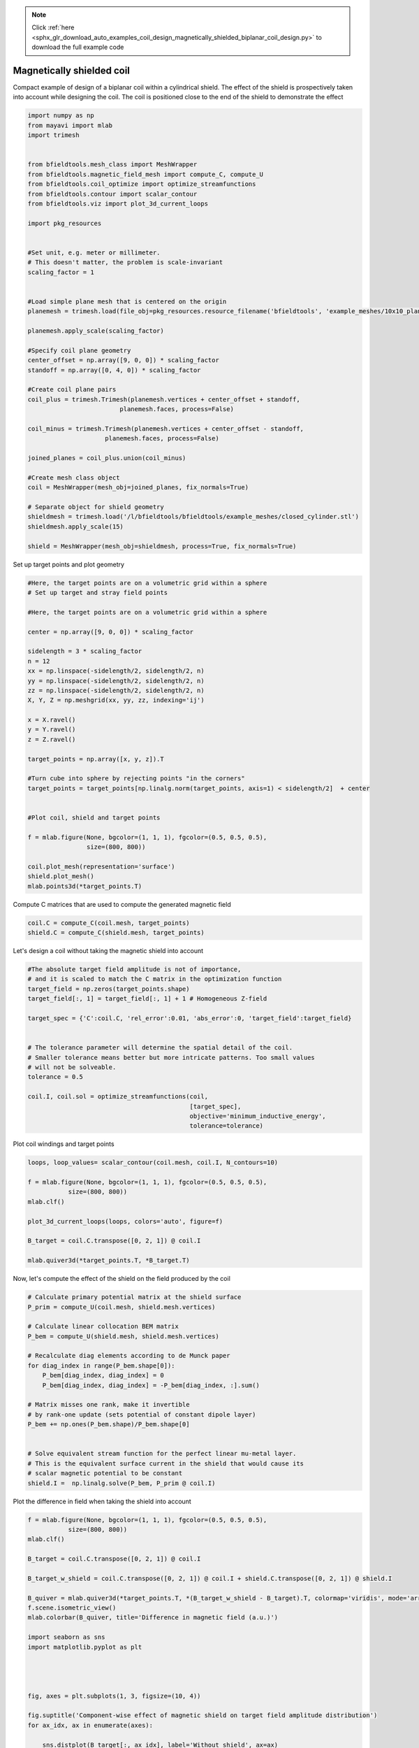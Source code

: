 .. note::
    :class: sphx-glr-download-link-note

    Click :ref:`here <sphx_glr_download_auto_examples_coil_design_magnetically_shielded_biplanar_coil_design.py>` to download the full example code
.. rst-class:: sphx-glr-example-title

.. _sphx_glr_auto_examples_coil_design_magnetically_shielded_biplanar_coil_design.py:


Magnetically shielded  coil
===========================
Compact example of design of a biplanar coil within a cylindrical shield.
The effect of the shield is prospectively taken into account while designing the coil.
The coil is positioned close to the end of the shield to demonstrate the effect


.. code-block:: default



    import numpy as np
    from mayavi import mlab
    import trimesh


    from bfieldtools.mesh_class import MeshWrapper
    from bfieldtools.magnetic_field_mesh import compute_C, compute_U
    from bfieldtools.coil_optimize import optimize_streamfunctions
    from bfieldtools.contour import scalar_contour
    from bfieldtools.viz import plot_3d_current_loops

    import pkg_resources


    #Set unit, e.g. meter or millimeter.
    # This doesn't matter, the problem is scale-invariant
    scaling_factor = 1


    #Load simple plane mesh that is centered on the origin
    planemesh = trimesh.load(file_obj=pkg_resources.resource_filename('bfieldtools', 'example_meshes/10x10_plane_hires.obj'), process=False)

    planemesh.apply_scale(scaling_factor)

    #Specify coil plane geometry
    center_offset = np.array([9, 0, 0]) * scaling_factor
    standoff = np.array([0, 4, 0]) * scaling_factor

    #Create coil plane pairs
    coil_plus = trimesh.Trimesh(planemesh.vertices + center_offset + standoff,
                             planemesh.faces, process=False)

    coil_minus = trimesh.Trimesh(planemesh.vertices + center_offset - standoff,
                         planemesh.faces, process=False)

    joined_planes = coil_plus.union(coil_minus)

    #Create mesh class object
    coil = MeshWrapper(mesh_obj=joined_planes, fix_normals=True)

    # Separate object for shield geometry
    shieldmesh = trimesh.load('/l/bfieldtools/bfieldtools/example_meshes/closed_cylinder.stl')
    shieldmesh.apply_scale(15)

    shield = MeshWrapper(mesh_obj=shieldmesh, process=True, fix_normals=True)






.. rst-class:: sphx-glr-script-out

 Out:

 .. code-block:: none

    face_normals didn't match triangles, ignoring!



Set up target  points and plot geometry


.. code-block:: default


    #Here, the target points are on a volumetric grid within a sphere
    # Set up target and stray field points

    #Here, the target points are on a volumetric grid within a sphere

    center = np.array([9, 0, 0]) * scaling_factor

    sidelength = 3 * scaling_factor
    n = 12
    xx = np.linspace(-sidelength/2, sidelength/2, n)
    yy = np.linspace(-sidelength/2, sidelength/2, n)
    zz = np.linspace(-sidelength/2, sidelength/2, n)
    X, Y, Z = np.meshgrid(xx, yy, zz, indexing='ij')

    x = X.ravel()
    y = Y.ravel()
    z = Z.ravel()

    target_points = np.array([x, y, z]).T

    #Turn cube into sphere by rejecting points "in the corners"
    target_points = target_points[np.linalg.norm(target_points, axis=1) < sidelength/2]  + center


    #Plot coil, shield and target points

    f = mlab.figure(None, bgcolor=(1, 1, 1), fgcolor=(0.5, 0.5, 0.5),
                    size=(800, 800))

    coil.plot_mesh(representation='surface')
    shield.plot_mesh()
    mlab.points3d(*target_points.T)





.. image:: /auto_examples/coil_design/images/sphx_glr_magnetically_shielded_biplanar_coil_design_001.png
    :class: sphx-glr-single-img




Compute C matrices that are used to compute the generated magnetic field


.. code-block:: default


    coil.C = compute_C(coil.mesh, target_points)
    shield.C = compute_C(shield.mesh, target_points)






.. rst-class:: sphx-glr-script-out

 Out:

 .. code-block:: none

    Computing C matrix, 3184 vertices by 672 target points... took 0.97 seconds.
    Computing C matrix, 962 vertices by 672 target points... took 0.27 seconds.



Let's design a coil without taking the magnetic shield into account


.. code-block:: default


    #The absolute target field amplitude is not of importance,
    # and it is scaled to match the C matrix in the optimization function
    target_field = np.zeros(target_points.shape)
    target_field[:, 1] = target_field[:, 1] + 1 # Homogeneous Z-field

    target_spec = {'C':coil.C, 'rel_error':0.01, 'abs_error':0, 'target_field':target_field}


    # The tolerance parameter will determine the spatial detail of the coil.
    # Smaller tolerance means better but more intricate patterns. Too small values
    # will not be solveable.
    tolerance = 0.5

    coil.I, coil.sol = optimize_streamfunctions(coil,
                                                [target_spec],
                                                objective='minimum_inductive_energy',
                                                tolerance=tolerance)








.. rst-class:: sphx-glr-script-out

 Out:

 .. code-block:: none

    Computing inductance matrix in 2 chunks since 7 GiB memory is available...
    Calculating potentials, chunk 1/2
    Calculating potentials, chunk 2/2
    Inductance matrix computation took 67.63 seconds.
    Solving quadratic programming problem using cvxopt...
         pcost       dcost       gap    pres   dres
     0:  4.3858e+01  7.6264e+01  5e+03  2e+00  3e-14
     1:  5.2944e+01  9.1403e+01  6e+02  2e-01  2e-14
     2:  1.0614e+02  1.3543e+02  2e+02  6e-02  3e-14
     3:  1.0230e+02  1.7052e+02  2e+02  5e-02  5e-14
     4:  1.0406e+02  1.9056e+02  2e+02  5e-02  9e-14
     5:  1.8354e+02  3.6462e+02  2e+02  3e-02  5e-13
     6:  1.9672e+02  4.7650e+02  2e+02  2e-02  5e-13
    Optimal solution found.



Plot coil windings and target points


.. code-block:: default


    loops, loop_values= scalar_contour(coil.mesh, coil.I, N_contours=10)

    f = mlab.figure(None, bgcolor=(1, 1, 1), fgcolor=(0.5, 0.5, 0.5),
               size=(800, 800))
    mlab.clf()

    plot_3d_current_loops(loops, colors='auto', figure=f)

    B_target = coil.C.transpose([0, 2, 1]) @ coil.I

    mlab.quiver3d(*target_points.T, *B_target.T)




.. image:: /auto_examples/coil_design/images/sphx_glr_magnetically_shielded_biplanar_coil_design_002.png
    :class: sphx-glr-single-img




Now, let's compute the effect of the shield on the field produced by the coil


.. code-block:: default


    # Calculate primary potential matrix at the shield surface
    P_prim = compute_U(coil.mesh, shield.mesh.vertices)

    # Calculate linear collocation BEM matrix
    P_bem = compute_U(shield.mesh, shield.mesh.vertices)

    # Recalculate diag elements according to de Munck paper
    for diag_index in range(P_bem.shape[0]):
        P_bem[diag_index, diag_index] = 0
        P_bem[diag_index, diag_index] = -P_bem[diag_index, :].sum()

    # Matrix misses one rank, make it invertible
    # by rank-one update (sets potential of constant dipole layer)
    P_bem += np.ones(P_bem.shape)/P_bem.shape[0]


    # Solve equivalent stream function for the perfect linear mu-metal layer.
    # This is the equivalent surface current in the shield that would cause its
    # scalar magnetic potential to be constant
    shield.I =  np.linalg.solve(P_bem, P_prim @ coil.I)





.. rst-class:: sphx-glr-script-out

 Out:

 .. code-block:: none

    Computing U matrix, 3184 vertices by 962 target points... took 12.59 seconds.
    Computing U matrix, 962 vertices by 962 target points... took 3.97 seconds.



Plot the difference in field when taking the shield into account


.. code-block:: default


    f = mlab.figure(None, bgcolor=(1, 1, 1), fgcolor=(0.5, 0.5, 0.5),
               size=(800, 800))
    mlab.clf()

    B_target = coil.C.transpose([0, 2, 1]) @ coil.I

    B_target_w_shield = coil.C.transpose([0, 2, 1]) @ coil.I + shield.C.transpose([0, 2, 1]) @ shield.I

    B_quiver = mlab.quiver3d(*target_points.T, *(B_target_w_shield - B_target).T, colormap='viridis', mode='arrow')
    f.scene.isometric_view()
    mlab.colorbar(B_quiver, title='Difference in magnetic field (a.u.)')

    import seaborn as sns
    import matplotlib.pyplot as plt




    fig, axes = plt.subplots(1, 3, figsize=(10, 4))

    fig.suptitle('Component-wise effect of magnetic shield on target field amplitude distribution')
    for ax_idx, ax in enumerate(axes):

        sns.distplot(B_target[:, ax_idx], label='Without shield', ax=ax)
        sns.distplot(B_target_w_shield[:, ax_idx], label='With shield', ax=ax)
        ax.set_xlabel('Magnetic field (a.u.)')

        if ax_idx == 2:
            ax.legend()

    fig.tight_layout(rect=[0, 0.03, 1, 0.95])





.. image:: /auto_examples/coil_design/images/sphx_glr_magnetically_shielded_biplanar_coil_design_003.png
    :class: sphx-glr-single-img

.. image:: /auto_examples/coil_design/images/sphx_glr_magnetically_shielded_biplanar_coil_design_004.png
    :class: sphx-glr-single-img


.. rst-class:: sphx-glr-script-out

 Out:

 .. code-block:: none

    This object has no scalar data



Let's redesign the coil taking the shield into account prospectively


.. code-block:: default


    shield.coupling = np.linalg.solve(P_bem, P_prim)

    secondary_C = (shield.C.transpose((0,2,1)) @ shield.coupling).transpose((0,2,1))

    total_C = coil.C + secondary_C

    target_spec_w_shield = {'C':total_C, 'rel_error':0.01, 'abs_error':0, 'target_field':target_field}


    # The tolerance parameter will determine the spatial detail of the coil.
    # Smaller tolerance means better but more intricate patterns. Too small values
    # will not be solveable.
    tolerance = 0.5

    coil.I2, coil.sol2 = optimize_streamfunctions(coil,
                                                [target_spec_w_shield],
                                                objective='minimum_inductive_energy',
                                                tolerance=tolerance)






.. rst-class:: sphx-glr-script-out

 Out:

 .. code-block:: none

    Solving quadratic programming problem using cvxopt...
         pcost       dcost       gap    pres   dres
     0:  4.1091e+01  6.7938e+01  5e+03  2e+00  4e-14
     1:  4.7921e+01  7.7016e+01  5e+02  2e-01  2e-14
     2:  8.4260e+01  1.1282e+02  2e+02  5e-02  3e-14
     3:  8.2330e+01  1.4557e+02  2e+02  4e-02  4e-14
     4:  8.3642e+01  1.6328e+02  2e+02  4e-02  9e-14
     5:  1.5115e+02  3.4381e+02  2e+02  2e-02  5e-13
     6:  1.4870e+02  3.7736e+02  2e+02  2e-02  5e-13
    Optimal solution found.



Plot coil windings and target points


.. code-block:: default


    loops, loop_values= scalar_contour(coil.mesh, coil.I2, N_contours=10)
    f = mlab.figure(None, bgcolor=(1, 1, 1), fgcolor=(0.5, 0.5, 0.5),
               size=(800, 800))
    mlab.clf()

    plot_3d_current_loops(loops, colors='auto', figure=f)

    B_target = coil.C.transpose([0, 2, 1]) @ coil.I

    mlab.quiver3d(*target_points.T, *B_target.T)

    B_target2 = coil.C.transpose([0, 2, 1]) @ coil.I2


    mlab.quiver3d(*target_points.T, *B_target2.T)




.. image:: /auto_examples/coil_design/images/sphx_glr_magnetically_shielded_biplanar_coil_design_005.png
    :class: sphx-glr-single-img




Finally, plot the difference in stream functions


.. code-block:: default


    f = mlab.figure(None, bgcolor=(1, 1, 1), fgcolor=(0.5, 0.5, 0.5),
               size=(800, 800))
    mlab.clf()

    RE_I = mlab.triangular_mesh(*coil.mesh.vertices.T, coil.mesh.faces, scalars=100 * (coil.I-coil.I2)/coil.I, colormap='RdBu')
    mlab.colorbar(RE_I, title='Relative error (%)')


.. image:: /auto_examples/coil_design/images/sphx_glr_magnetically_shielded_biplanar_coil_design_006.png
    :class: sphx-glr-single-img


.. rst-class:: sphx-glr-script-out

 Out:

 .. code-block:: none

    /l/bfieldtools/examples/coil_design/magnetically_shielded_biplanar_coil_design.py:249: RuntimeWarning: invalid value encountered in true_divide
      RE_I = mlab.triangular_mesh(*coil.mesh.vertices.T, coil.mesh.faces, scalars=100 * (coil.I-coil.I2)/coil.I, colormap='RdBu')




.. rst-class:: sphx-glr-timing

   **Total running time of the script:** ( 2 minutes  5.402 seconds)

**Estimated memory usage:**  8033 MB


.. _sphx_glr_download_auto_examples_coil_design_magnetically_shielded_biplanar_coil_design.py:


.. only :: html

 .. container:: sphx-glr-footer
    :class: sphx-glr-footer-example



  .. container:: sphx-glr-download

     :download:`Download Python source code: magnetically_shielded_biplanar_coil_design.py <magnetically_shielded_biplanar_coil_design.py>`



  .. container:: sphx-glr-download

     :download:`Download Jupyter notebook: magnetically_shielded_biplanar_coil_design.ipynb <magnetically_shielded_biplanar_coil_design.ipynb>`


.. only:: html

 .. rst-class:: sphx-glr-signature

    `Gallery generated by Sphinx-Gallery <https://sphinx-gallery.github.io>`_
